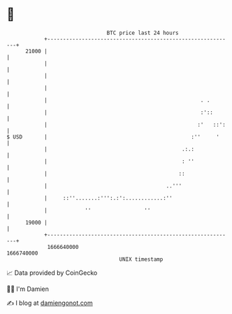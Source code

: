 * 👋

#+begin_example
                                   BTC price last 24 hours                    
               +------------------------------------------------------------+ 
         21000 |                                                            | 
               |                                                            | 
               |                                                            | 
               |                                                            | 
               |                                                 . .        | 
               |                                                 :'::       | 
               |                                                :'   ::':   | 
   $ USD       |                                              :''     '     | 
               |                                           .:.:             | 
               |                                           : ''             | 
               |                                          ::                | 
               |                                      ..'''                 | 
               |     ::''.......:''':.:':............:''                    | 
               |            ''                 ''                           | 
         19000 |                                                            | 
               +------------------------------------------------------------+ 
                1666640000                                        1666740000  
                                       UNIX timestamp                         
#+end_example
📈 Data provided by CoinGecko

🧑‍💻 I'm Damien

✍️ I blog at [[https://www.damiengonot.com][damiengonot.com]]
